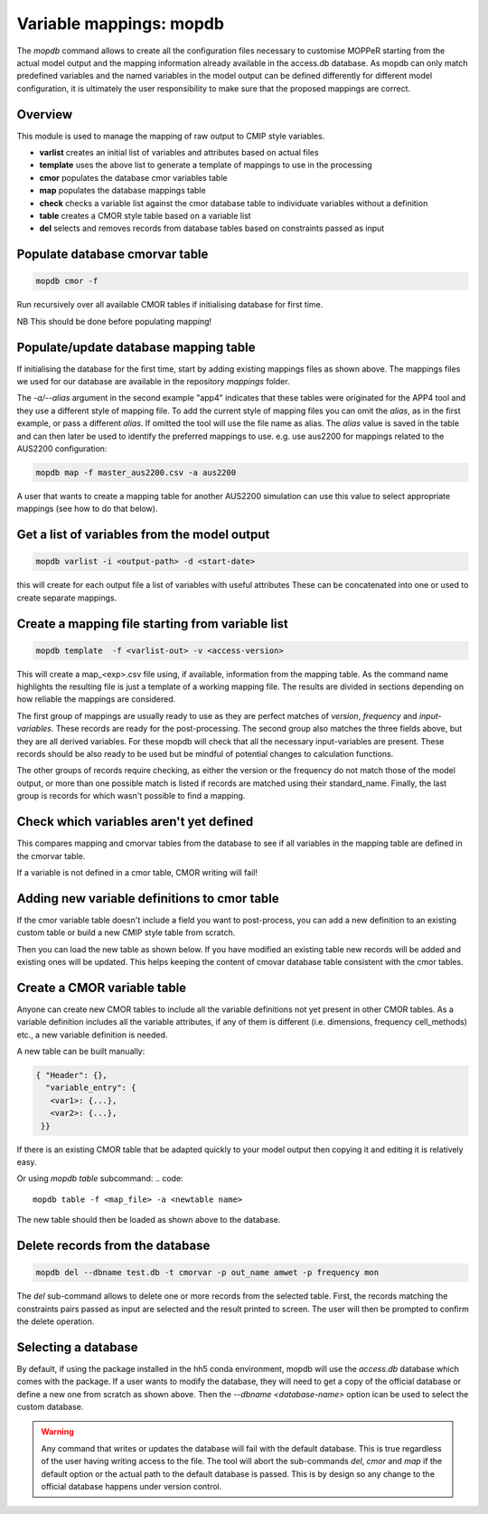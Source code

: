 Variable mappings: mopdb
========================

The `mopdb` command allows to create all the configuration files necessary to customise MOPPeR starting from the actual model output and the mapping information already available in the access.db database.
As mopdb can only match predefined variables and the named variables in the model output can be defined differently for different model configuration, it is ultimately the user responsibility to make sure that the proposed mappings are correct.

Overview
--------

This module is used to manage the mapping of raw output to CMIP style variables.

- **varlist**  creates an initial list of variables and attributes based on actual files
- **template** uses the above list to generate a template of mappings to use in the processing
- **cmor**     populates the database cmor variables table
- **map**      populates the database mappings table
- **check**    checks a variable list against the cmor database table to individuate variables without a definition
- **table**    creates a CMOR style table based on a variable list
- **del**      selects and removes records from database tables based on constraints passed as input

Populate database cmorvar table
-------------------------------

.. code::

   mopdb cmor -f

Run recursively over all available CMOR tables if initialising database for first time.

NB This should be done before populating mapping!


Populate/update database mapping table
--------------------------------------

.. code_block:: console

   $ mopdb map --dbname access.db -f map_ocean_OM2.csv
   Opened database access.db successfully
   Updating db ...
   Rows modified: 81
   --- Done ---

If initialising the database for the first time, start by adding existing mappings files as shown above. The mappings files we used for our database are available in the repository `mappings` folder.

The `-a/--alias` argument in the second example "app4" indicates that these tables were originated for the APP4 tool and they use a different style of mapping file.
To add the current style of mapping files you can omit the `alias`, as in the first example, or pass a different `alias`.
If omitted the tool will use the file name as alias.
The `alias` value is saved in the table and can then later be used to identify the preferred mappings to use.
e.g. use aus2200 for mappings related to the AUS2200 configuration:

.. code::

    mopdb map -f master_aus2200.csv -a aus2200

A user that wants to create a mapping table for another AUS2200 simulation can use this value to select appropriate mappings (see how to do that below).

Get a list of variables from the model output
---------------------------------------------
.. code::

    mopdb varlist -i <output-path> -d <start-date>

this will create for each output file a list of variables with useful attributes
These can be concatenated into one or used to create separate mappings.

.. _varlist example:
.. dropdown:: Example output of varlist

   name;cmor_var;units;dimensions;frequency;realm;cell_methods;cmor_table;vtype;size;nsteps;filename;long_name;standard_name
   fld_s00i004;theta;K;time model_theta_level_number lat lon;mon;atmos;area: time: mean;CM2_mon;float32;9400320;12;cw323a.pm;THETA AFTER TIMESTEP;air_potential_temperature
   fld_s00i010;hus;1;time model_theta_level_number lat lon;mon;atmos;area: time: mean;CMIP6_Amon;float32;9400320;12;cw323a.pm;SPECIFIC HUMIDITY AFTER TIMESTEP;specific_humidity
   fld_s00i024;ts;K;time lat lon;mon;atmos;area: time: mean;CMIP6_Amon;float32;110592;12;cw323a.pm;SURFACE TEMPERATURE AFTER TIMESTEP;surface_temperature
   fld_s00i030;;1;time lat lon;mon;atmos;area: time: mean;;float32;110592;12;cw323a.pm;LAND MASK (No halo) (LAND=TRUE);land_binary_mask
   fld_s00i031;siconca;1;time lat lon;mon;atmos;area: time: mean;CMIP6_SImon;float32;110592;12;cw323a.pm;FRAC OF SEA ICE IN SEA AFTER TSTEP;sea_ice_area_fraction
   ...

Create a mapping file starting from variable list
-------------------------------------------------
.. code::

    mopdb template  -f <varlist-out> -v <access-version>

This will create a map_<exp>.csv file using, if available, information from the mapping table.
As the command name highlights the resulting file is just a template of a working mapping file. The results are divided in sections depending on how reliable the mappings are considered. 

The first group of mappings are usually ready to use as they are perfect matches of `version`, `frequency` and `input-variables`. These records are ready for the post-processing. The second group also matches the three fields above, but they are all derived variables. For these mopdb will check that all the necessary input-variables are present. These records should be also ready to be used but be mindful of potential changes to calculation functions.

The other groups of records require checking, as either the version or the frequency do not match those of the model output, or more than one possible match is listed if records are matched using their standard_name. Finally, the last group is records for which wasn't possible to find a mapping.

.. _template example:
.. dropdown:: Example output of template

   cmor_var;input_vars;calculation;units;dimensions;frequency;realm;cell_methods;positive;cmor_table;version;vtype;size;nsteps;filename;long_name;standard_name
   agesno;fld_s03i832;;day;time pseudo_level_1 lat lon;mon;landIce land;area: time: mean;;CMIP6_LImon;CM2;float32;1880064;12;cw323a.pm;CABLE SNOW AGE ON TILES;age_of_surface_snow
   amdry;fld_s30i403;;kg m-2;time lat lon;mon;atmos;area: time: mean;;CM2_mon;CM2;float32;110592;12;cw323a.pm;TOTAL COLUMN DRY MASS  RHO GRID;
   amwet;fld_s30i404;;kg m-2;time lat lon;mon;atmos;area: time: mean;;CM2_mon;CM2;float32;110592;12;cw323a.pm;TOTAL COLUMN WET MASS  RHO GRID;atmosphere_mass_per_unit_area
   ci;fld_s05i269;;1;time lat lon;mon;atmos;area: time: mean;;CMIP6_Amon;CM2;float32;110592;12;cw323a.pm;deep convection indicator;
   ...
   # Derived variables with matching version and frequency: Use with caution!;;;;;;;;;;;;;;;;
   baresoilFrac;fld_s03i317 fld_s03i395;extract_tilefrac(var[0],14,landfrac=var[1]);1;time pseudo_level_1 lat lon;mon;land;area: time: mean;;CMIP6_Lmon;CM2;float32;1880064;12;cw323a.pm;SURFACE TILE FRACTIONS;
   c3PftFrac;fld_s03i317 fld_s03i395;extract_tilefrac(var[0],[1,2,3,4,5,6,8,9,11],landfrac=var[1]);1;time pseudo_level_1 lat lon;mon;land;area: time: mean;;CMIP6_Lmon;CM2;float32;1880064;12;cw323a.pm;SURFACE TILE FRACTIONS; 
   # Variables definitions coming from different version;;;;;;;;;;;;;;;;
   rlntds;fld_s02i203;;W m-2;time lat lon;mon;ocean;area: time: mean; time: mean;;CMIP6_Omon;float32;110592;12;cw323a.pm;NET DN LW RAD FLUX:OPEN SEA:SEA MEAN;surface_net_downward_longwave_flux
   rssntds;fld_s01i203;;W m-2;time lat lon;mon;ocean;area: time: mean; time: mean;;CM2_mon;float32;110592;12;cw323a.pm;NET DN SW RAD FLUX:OPEN SEA:SEA MEAN;surface_net_downward_shortwave_flux
   # Variables with different frequency: Use with caution!;;;;;;;;;;;;;;;;
   rlntds;fld_s02i203;;W m-2;time lat lon;mon;ocean;area: time: mean; time: mean;;CMIP6_Omon;float32;110592;12;cw323a.pm;NET DN LW RAD FLUX:OPEN SEA:SEA MEAN;surface_net_downward_longwave_flux
   rssntds;fld_s01i203;;W m-2;time lat lon;mon;ocean;area: time: mean; time: mean;;CM2_mon;float32;110592;12;cw323a.pm;NET DN SW RAD FLUX:OPEN SEA:SEA MEAN;surface_net_downward_shortwave_flux
   # Variables matched using standard_name: Use with caution!;;;;;;;;;;;;;;;;
   ['huss-CMIP6_3hr', 'hus-CMIP6_6hrLev', 'hus4-CMIP6_6hrPlev', 'hus27-CMIP6_6hrPlevPt', 'hus7h-CMIP6_6hrPlevPt', 'huss-CMIP6_6hrPlevPt', 'hus-CMIP6_Amon', 'huss-CMIP6_Amon', 'hus-CMIP6_CFday', 'hus-CMIP6_CFmon', 'hus-CMIP6_CFsubhr', 'huss-CMIP6_CFsubhr', 'hus-CMIP6_day', 'huss-CMIP6_day', 'hus-CMIP6_E3hrPt', 'hus7h-CMIP6_E3hrPt', 'hus-CMIP6_Eday', 'hus850-CMIP6_Eday', 'hus-CMIP6_EdayZ', 'hus-CMIP6_Emon', 'hus27-CMIP6_Emon', 'hussLut-CMIP6_Emon', 'hus-CMIP6_Esubhr', 'huss-CMIP6_Esubhr', 'huss-AUS2200_A10min', 'hus-AUS2200_A1hr', 'huss-AUS2200_A1hr', 'hus24-AUS2200_A1hrPlev', 'hus3-AUS2200_A1hrPlev'];;;1;time model_theta_level_number lat lon;mon;;area: time: mean;;CMIP6_Amon;;float32;9400320;12;cw323a.pm;SPECIFIC HUMIDITY AFTER TIMESTEP;specific_humidity 
   ...
   # Derived variables: Use with caution!;;;;;;;;;;;;;;;;
   hus24;fld_s00i010 fld_s00i408;plevinterp(var[0], var[1], 24);1;time model_theta_level_number lat lon;mon;atmos;area: time: mean;;AUS2200_A1hrPlev;AUS2200;float32;9400320;12;cw323a.pm;SPECIFIC HUMIDITY AFTER TIMESTEP;specific_humidity
   sifllatstop;fld_s03i234 fld_s00i031;maskSeaIce(var[0],var[1]);1;time lat lon;mon;seaIce;area: time: mean;up;AUS2200_A1hr;AUS2200;float32;110592;12;cw323a.pm;FRAC OF SEA ICE IN SEA AFTER TSTEP;sea_ice_area_fraction
   theta24;fld_s00i004 fld_s00i408;plevinterp(var[0], var[1], 24);K;time model_theta_level_number lat lon;mon;atmos;area: time: mean;;AUS2200_A1hrPlev;AUS2200;float32;9400320;12;cw323a.pm;THETA AFTER TIMESTEP;air_potential_temperature
   # Variables without mapping;;;;;;;;;;;;;;;;
   fld_s00i211;;;1;time model_theta_level_number lat lon;mon;;area: time: mean;;;;float32;9400320;12;cw323a.pm;Convective cloud amount with anvil;
   fld_s00i253;;;;time model_rho_level_number lat lon;mon;;area: time: mean;;;;float32;9400320;12;cw323a.pm;DENSITY*R*R AFTER TIMESTEP;
   fld_s00i413;;;1;time pseudo_level lat lon;mon;;area: time: mean;;;;float32;552960;12;cw323a.pm;Sea ice concentration by categories;
   ...


Check which variables aren't yet defined
----------------------------------------
.. code_block:: console

   $ mopdb check
   Opened database ~/.local/lib/python3.10/site-packages/data/access.db successfully
   Variables not yet defined in cmorvar table:
   husuvgrid
   rho
   rinum
   hfsifrazil3d

This compares mapping and cmorvar tables from the database to see if all variables in the mapping table are defined in the cmorvar table. 

If a variable is not defined in a cmor table, CMOR writing will fail!


Adding new variable definitions to cmor table
---------------------------------------------

If the cmor variable table doesn't include a field you want to post-process, you can add a new definition to an existing custom table or build a new CMIP style table from scratch.

Then you can load the new table as shown below. If you have modified an existing table new records will be added and existing ones will be updated. This helps keeping the content of cmovar database table consistent with the cmor tables.

.. code_block:: console

    mopdb cmor -f <modified-cmor-table> 


Create a CMOR variable table
----------------------------
Anyone can create new CMOR tables to include all the variable definitions not yet present in other CMOR tables. As a variable definition includes all the variable attributes, if any of them is different (i.e. dimensions, frequency cell_methods) etc., a new variable definition is needed.

A new table can be built manually:

.. code::

   { "Header": {},
     "variable_entry": {
      <var1>: {...},
      <var2>: {...},
    }}

If there is an existing CMOR table that be adapted quickly to your model output then copying it and editing it is relatively easy. 

Or using `mopdb table` subcommand:
.. code:: 

    mopdb table -f <map_file> -a <newtable name>

The new table should then be loaded as shown above to the database.

Delete records from the database
--------------------------------

.. code:: 

    mopdb del --dbname test.db -t cmorvar -p out_name amwet -p frequency mon

The `del` sub-command allows to delete one or more records from the selected table. First, the records matching the constraints pairs passed as input are selected and the result printed to screen. The user will then be prompted to confirm the delete operation.


Selecting a database
--------------------

By default, if using the package installed in the hh5 conda environment, mopdb will use the `access.db` database which comes with the package.
If a user wants to modify the database, they will need to get a copy of the official database or define a new one from scratch as shown above.
Then the `--dbname <database-name>` option ican be used to select the custom database.
 
.. warning::
   Any command that writes or updates the database will fail with the default database. This is true regardless of the user having writing access to the file. The tool will abort the sub-commands `del`, `cmor` and `map` if the default option or the actual path to the default database is passed.
   This is by design so any change to the official database happens under version control.
